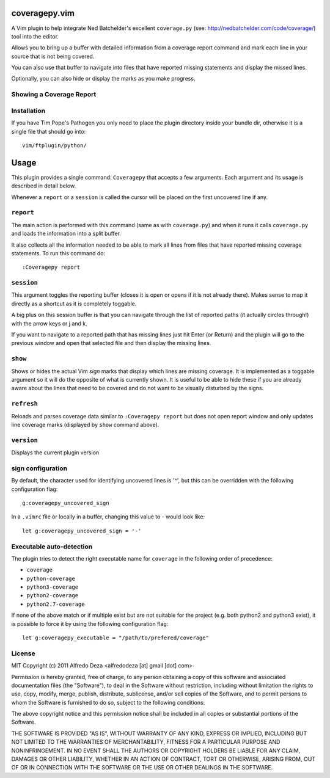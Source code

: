 coveragepy.vim
==============
A Vim plugin to help integrate Ned Batchelder's excellent ``coverage.py`` (see:
http://nedbatchelder.com/code/coverage/) tool into the editor.

Allows you to bring up a buffer with detailed information from a coverage
report command and mark each line in your source that is not being covered.

You can also use that buffer to navigate into files that have reported missing
statements and display the missed lines.

Optionally, you can also hide or display the marks as you make progress.

Showing a Coverage Report
-------------------------

.. image:: https://github.com/alfredodeza/coveragepy.vim/raw/master/extras/session.png


Installation
------------
If you have Tim Pope's Pathogen you only need to place the plugin directory
inside your bundle dir, otherwise it is a single file that should go into::

    vim/ftplugin/python/

Usage
=====
This plugin provides a single command: ``Coveragepy`` that accepts a few
arguments. Each argument and its usage is described in detail below.

Whenever a ``report`` or a ``session`` is called the cursor will be placed on
the first uncovered line if any.

``report``
--------
The main action is performed with this command (same as with ``coverage.py``) and
when it runs it calls ``coverage.py`` and loads the information into a split
buffer.

It also collects all the information needed to be able to mark all lines from
files that have reported missing coverage statements. To run this command do::

    :Coveragepy report


``session``
-----------
This argument toggles the reporting buffer (closes it is open or opens if it is
not already there). Makes sense to map it directly as a shortcut as it is
completely toggable.

A big plus on this session buffer is that you can navigate through the list of
reported paths (it actually circles through!) with the arrow keys or j and k.

If you want to navigate to a reported path that has missing lines just hit
Enter (or Return) and the plugin will go to the previous window and open that
selected file and then display the missing lines.


``show``
--------
Shows or hides the actual Vim `sign` marks that display which lines are missing
coverage. It is implemented as a toggable argument so it will do the opposite
of what is currently shown.
It is useful to be able to hide these if you are already aware about the lines
that need to be covered and do not want to be visually disturbed by the signs.


``refresh``
--------
Reloads and parses coverage data similar to ``:Coveragepy report`` but does
not open report window and only updates line coverage marks (displayed by
``show`` command above).


``version``
-----------
Displays the current plugin version


sign configuration
------------------
By default, the character used for identifying uncovered lines is '^', but this
can be overridden with the following configuration flag::

    g:coveragepy_uncovered_sign

In a ``.vimrc`` file or locally in a buffer, changing this value to `-` would
look like::

    let g:coveragepy_uncovered_sign = '-'


Executable auto-detection
-------------------------
The plugin tries to detect the right executable name for ``coverage`` in the
following order of precedence:

* ``coverage``
* ``python-coverage``
* ``python3-coverage``
* ``python2-coverage``
* ``python2.7-coverage``

If none of the above match or if multiple exist but are not suitable for the
project (e.g. both python2 and python3 exist), it is possible to force it by
using the following configuration flag::

    let g:coveragepy_executable = "/path/to/prefered/coverage"


License
-------

MIT
Copyright (c) 2011 Alfredo Deza <alfredodeza [at] gmail [dot] com>

Permission is hereby granted, free of charge, to any person obtaining a copy
of this software and associated documentation files (the "Software"), to deal
in the Software without restriction, including without limitation the rights
to use, copy, modify, merge, publish, distribute, sublicense, and/or sell
copies of the Software, and to permit persons to whom the Software is
furnished to do so, subject to the following conditions:

The above copyright notice and this permission notice shall be included in
all copies or substantial portions of the Software.

THE SOFTWARE IS PROVIDED "AS IS", WITHOUT WARRANTY OF ANY KIND, EXPRESS OR
IMPLIED, INCLUDING BUT NOT LIMITED TO THE WARRANTIES OF MERCHANTABILITY,
FITNESS FOR A PARTICULAR PURPOSE AND NONINFRINGEMENT. IN NO EVENT SHALL THE
AUTHORS OR COPYRIGHT HOLDERS BE LIABLE FOR ANY CLAIM, DAMAGES OR OTHER
LIABILITY, WHETHER IN AN ACTION OF CONTRACT, TORT OR OTHERWISE, ARISING FROM,
OUT OF OR IN CONNECTION WITH THE SOFTWARE OR THE USE OR OTHER DEALINGS IN
THE SOFTWARE.


